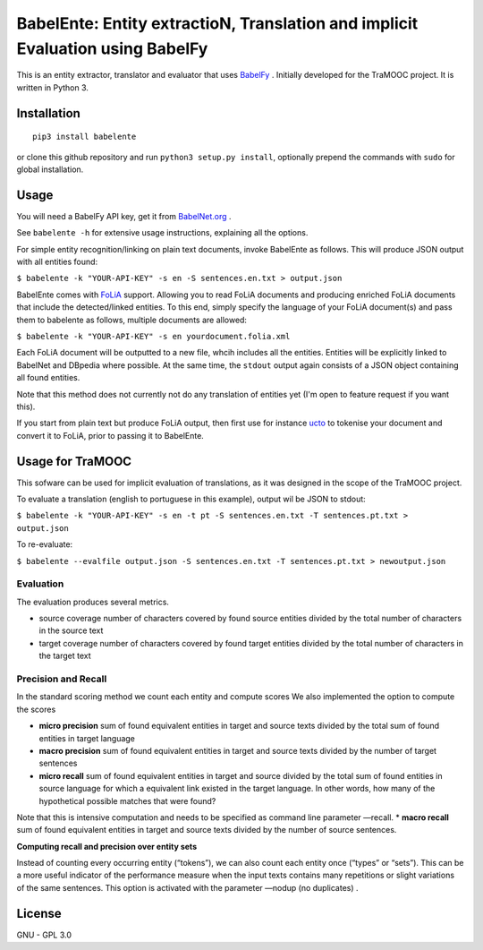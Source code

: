BabelEnte: Entity extractioN, Translation and implicit Evaluation using BabelFy
===================================================================================

This is an entity extractor, translator and evaluator that uses `BabelFy <http://babelfy.org>`_ . Initially developed
for the TraMOOC project. It is written in Python 3.

.. image:: https://github.com/proycon/babelente/blob/master/logo.jpg?raw=true
    :align: center

Installation
---------------

::

    pip3 install babelente

or clone this github repository and run ``python3 setup.py install``, optionally prepend the commands with ``sudo`` for
global installation.

Usage
-------

You will need a BabelFy API key, get it from `BabelNet.org <http://babelnet.org>`_ .

See ``babelente -h`` for extensive usage instructions, explaining all the options.

For simple entity recognition/linking on plain text documents, invoke BabelEnte as follows. This will produce JSON output with all entities found:

``$ babelente -k "YOUR-API-KEY" -s en -S sentences.en.txt > output.json``

BabelEnte comes with `FoLiA <https://github.com/proycon/folia>`_ support. Allowing you to read FoLiA documents and
producing enriched FoLiA documents that include the detected/linked entities. To this end, simply specify the language
of your FoLiA document(s) and pass them to babelente as follows, multiple documents are allowed:

``$ babelente -k "YOUR-API-KEY" -s en yourdocument.folia.xml``

Each FoLiA document will be outputted to a new file, whcih includes all the entities. Entities will be explicitly linked to BabelNet
and DBpedia where possible. At the same time, the ``stdout`` output again consists of a JSON object containing all found
entities.

Note that this method does not currently not do any translation of entities yet (I'm open to feature request
if you want this).

If you start from plain text but produce FoLiA output, then first use for instance `ucto
<https://github.com/LanguageMachines/ucto>`_ to tokenise your document and convert it to FoLiA, prior to passing it to
BabelEnte.


Usage for TraMOOC
--------------------

This sofware can be used for implicit evaluation of translations, as it was designed in the scope of the TraMOOC
project.

To evaluate a translation (english to portuguese in this example), output wil be JSON to stdout:

``$ babelente -k "YOUR-API-KEY" -s en -t pt -S sentences.en.txt -T sentences.pt.txt > output.json``

To re-evaluate:

``$ babelente --evalfile output.json -S sentences.en.txt -T sentences.pt.txt > newoutput.json``



Evaluation
~~~~~~~~~~~~~

The evaluation produces several metrics.

* source coverage number of characters covered by found source entities divided by the total number of characters in the source text
* target coverage number of characters covered by found target entities divided by the total number of characters in the target text

Precision and Recall
~~~~~~~~~~~~~~~~~~~~~~

In the standard scoring method we count each entity and compute scores
We also implemented the option to compute the scores


* **micro precision** sum of found equivalent entities in target and source texts divided by the total sum of found entities in target language
* **macro precision** sum of found equivalent entities in target and source texts divided by the number of target sentences
* **micro recall** sum of found equivalent entities in target and source divided by the total sum of found entities in source language  for which a equivalent link existed in the target language. In other words, how many of the hypothetical possible matches that were found?
Note that this is intensive computation and needs to be specified as command line parameter —recall.
* **macro recall** sum of found equivalent entities in target and source texts divided by the number of source sentences.

**Computing recall and precision over entity sets**

Instead of counting every occurring entity (“tokens”), we can also count each entity once (“types” or “sets”). This can be a more useful indicator of the performance measure when the input texts contains many repetitions or slight variations of the same sentences.
This option is activated with the parameter —nodup (no duplicates) .



License
-----------

GNU - GPL 3.0
